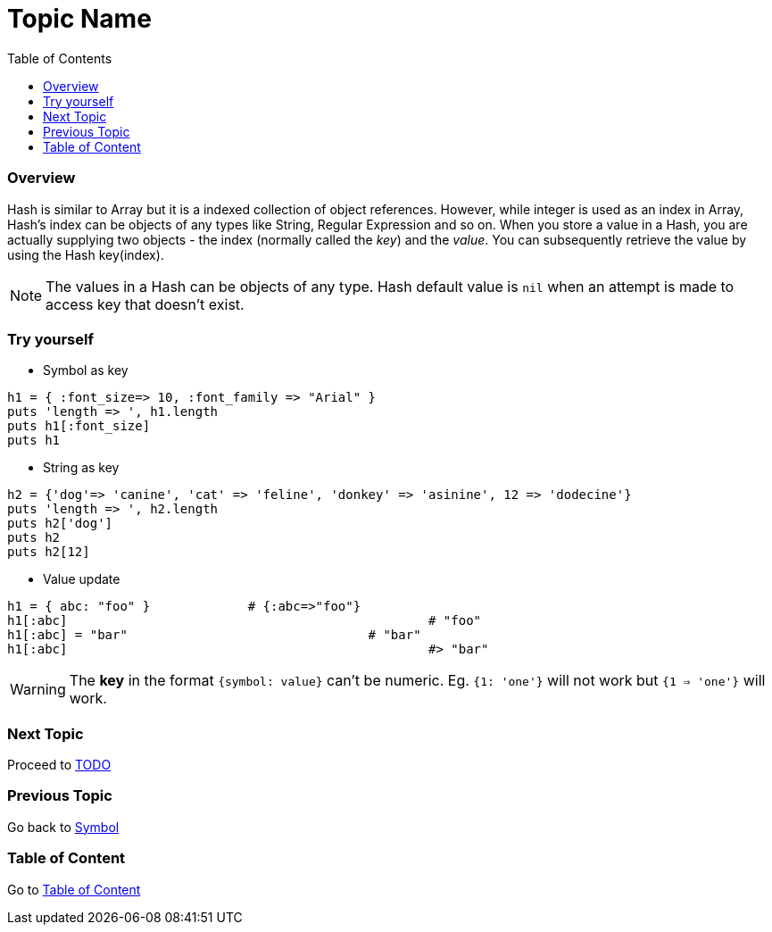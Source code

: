 = Topic Name
:toc: macro
:toclevels: 2
:next-topic: Proceed to link:todo.adoc#[TODO]
:previous-topic: Go back to link:symbol.adoc#[Symbol]
:topic-table: Go to link:../../README.adoc#[Table of Content]

toc::[]

=== Overview

Hash is similar to Array but it is a indexed collection of object references.
However, while integer is used as an index in Array, Hash's index can be objects of any types like String, Regular Expression and so on.
When you store a value in a Hash, you are actually supplying two objects - the index (normally called the _key_) and the _value_.
You can subsequently retrieve the value by using the Hash key(index).

NOTE: The values in a Hash can be objects of any type. Hash default value is `nil` when an attempt is made to access key that doesn't exist.

=== Try yourself

- Symbol as key
```ruby
h1 = { :font_size=> 10, :font_family => "Arial" }
puts 'length => ', h1.length
puts h1[:font_size]
puts h1
```

- String as key
```ruby
h2 = {'dog'=> 'canine', 'cat' => 'feline', 'donkey' => 'asinine', 12 => 'dodecine'}
puts 'length => ', h2.length
puts h2['dog']
puts h2
puts h2[12]
```

- Value update
```ruby
h1 = { abc: "foo" }             # {:abc=>"foo"}
h1[:abc]						# "foo"
h1[:abc] = "bar"				# "bar"
h1[:abc]						#> "bar"
```

WARNING: The **key** in the format `{symbol: value}` can't be numeric. Eg. `{1: 'one'}` will not work but `{1 => 'one'}` will work.

=== Next Topic

{next-topic}

=== Previous Topic

{previous-topic}

=== Table of Content

{topic-table}
